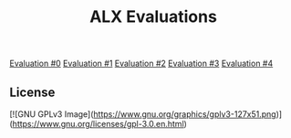 #+title: ALX Evaluations

[[./ev_0.org][Evaluation #0]]
[[./ev_1.org][Evaluation #1]]
[[./ev_2.org][Evaluation #2]]
[[./ev_3.org][Evaluation #3]]
[[./ev_4.org][Evaluation #4]]

** License

[![GNU GPLv3 Image](https://www.gnu.org/graphics/gplv3-127x51.png)](https://www.gnu.org/licenses/gpl-3.0.en.html)